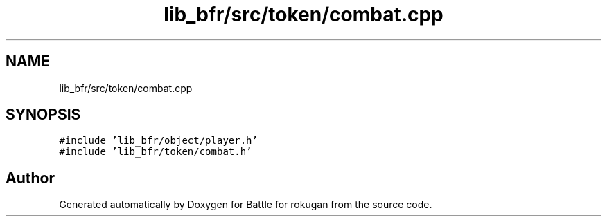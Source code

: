 .TH "lib_bfr/src/token/combat.cpp" 3 "Thu Mar 25 2021" "Battle for rokugan" \" -*- nroff -*-
.ad l
.nh
.SH NAME
lib_bfr/src/token/combat.cpp
.SH SYNOPSIS
.br
.PP
\fC#include 'lib_bfr/object/player\&.h'\fP
.br
\fC#include 'lib_bfr/token/combat\&.h'\fP
.br

.SH "Author"
.PP 
Generated automatically by Doxygen for Battle for rokugan from the source code\&.
